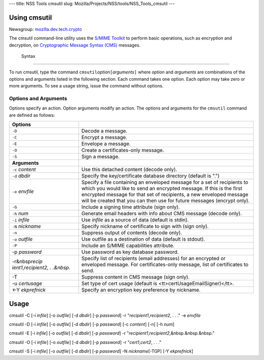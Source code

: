 --- title: NSS Tools cmsutil slug:
Mozilla/Projects/NSS/tools/NSS_Tools_cmsutil ---

.. _Using_cmsutil:

Using cmsutil
-------------

| Newsgroup:
  `mozilla.dev.tech.crypto <news://news.mozilla.org/mozilla.dev.tech.crypto>`__

The cmsutil command-line utility uses the `S/MIME Toolkit <../smime/>`__
to perform basic operations, such as encryption and decryption, on
`Cryptographic Message
Syntax (CMS) <http://www.ietf.org/rfc/rfc2630.txt>`__ messages.

.. _Syntax_2:

 Syntax
------

To run cmsutil, type the command
``cmsutil``\ *option*\ ``[``\ *arguments*\ ``]`` where *option* and
*arguments* are combinations of the options and arguments listed in the
following section. Each command takes one option. Each option may take
zero or more arguments. To see a usage string, issue the command without
options.

.. _Options_and_Arguments:

Options and Arguments
~~~~~~~~~~~~~~~~~~~~~

Options specify an action. Option arguments modify an action. The
options and arguments for the ``cmsutil`` command are defined as
follows:

+----------------------------------+----------------------------------+
| **Options**                      |                                  |
+----------------------------------+----------------------------------+
| ``-D``                           | Decode a message.                |
+----------------------------------+----------------------------------+
| ``-C``                           | Encrypt a message.               |
+----------------------------------+----------------------------------+
| ``-E``                           | Envelope a message.              |
+----------------------------------+----------------------------------+
| ``-O``                           | Create a certificates-only       |
|                                  | message.                         |
+----------------------------------+----------------------------------+
| ``-S``                           | Sign a message.                  |
+----------------------------------+----------------------------------+
| **Arguments**                    |                                  |
+----------------------------------+----------------------------------+
| ``-c`` *content*                 | Use this detached content        |
|                                  | (decode only).                   |
+----------------------------------+----------------------------------+
| ``-d`` *dbdir*                   | Specify the key/certificate      |
|                                  | database directory (default is   |
|                                  | ".")                             |
+----------------------------------+----------------------------------+
| ``-e`` *envfile*                 | Specify a file containing an     |
|                                  | enveloped message for a set of   |
|                                  | recipients to which you would    |
|                                  | like to send an encrypted        |
|                                  | message. If this is the first    |
|                                  | encrypted message for that set   |
|                                  | of recipients, a new enveloped   |
|                                  | message will be created that you |
|                                  | can then use for future messages |
|                                  | (encrypt only).                  |
+----------------------------------+----------------------------------+
| ``-G``                           | Include a signing time attribute |
|                                  | (sign only).                     |
+----------------------------------+----------------------------------+
| ``-h`` *num*                     | Generate email headers with info |
|                                  | about CMS message (decode only). |
+----------------------------------+----------------------------------+
| ``-i`` *infile*                  | Use *infile* as a source of data |
|                                  | (default is stdin).              |
+----------------------------------+----------------------------------+
| ``-N`` *nickname*                | Specify nickname of certificate  |
|                                  | to sign with (sign only).        |
+----------------------------------+----------------------------------+
| ``-n``                           | Suppress output of contents      |
|                                  | (decode only).                   |
+----------------------------------+----------------------------------+
| ``-o`` *outfile*                 | Use outfile as a destination of  |
|                                  | data (default is stdout).        |
+----------------------------------+----------------------------------+
| ``-P``                           | Include an S/MIME capabilities   |
|                                  | attribute.                       |
+----------------------------------+----------------------------------+
| -p *password*                    | Use password as key database     |
|                                  | password.                        |
+----------------------------------+----------------------------------+
| -r&nbsp\ *recip                  | Specify list of recipients       |
| ient1*,\ *recipient2, . .&nbsp.* | (email addresses) for an         |
|                                  | encrypted or enveloped message.  |
|                                  | For certificates-only message,   |
|                                  | list of certificates to send.    |
+----------------------------------+----------------------------------+
| -T                               | Suppress content in CMS message  |
|                                  | (sign only).                     |
+----------------------------------+----------------------------------+
| -u *certusage*                   | Set type of cert usage (default  |
|                                  | is                               |
|                                  | <tt>certUsageEmailSigner)</tt>.  |
+----------------------------------+----------------------------------+
| <-Y *ekprefnick*                 | Specify an encryption key        |
|                                  | preference by nickname.          |
+----------------------------------+----------------------------------+

.. _Usage:

Usage
-----

cmsutil -C [-i *infile*] [-o *outfile*] [-d *dbdir*] [-p *password*] -r
"*recipient1*,\ *recipient2*, . . ." -e *envfile*

cmsutil -D [-i *infile*] [-o *outfile*] [-d *dbdir*] [-p *password*] [-c
*content*] [-n] [-h *num*]

cmsutil -E [-i *infile*] [-o *outfile*] [-d *dbdir*] [-p *password*] -r
"*recipient1*,\ *recipient2*,&nbsp.&nbsp.&nbsp."

cmsutil -O [-i *infile*] [-o *outfile*] [-d *dbdir*] [-p *password*] -r
"*cert1*,\ *cert2*, . . ."

cmsutil -S [-i *infile*] [-o *outfile*] [-d *dbdir*] [-p *password*] -N
*nickname*\ [-TGP] [-Y *ekprefnick*]
